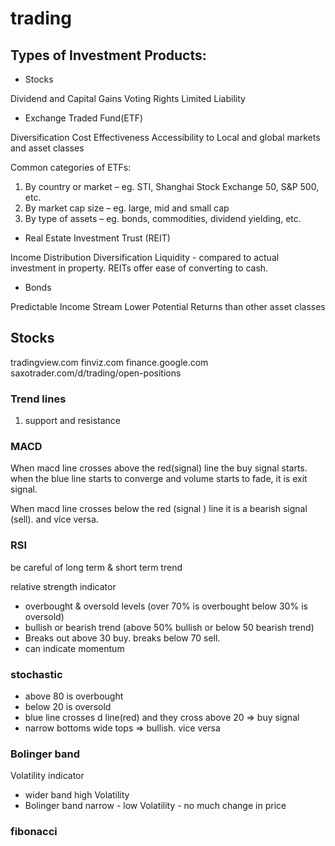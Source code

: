 * trading

** Types of Investment Products:

- Stocks
Dividend and Capital Gains
Voting Rights
Limited Liability


- Exchange Traded Fund(ETF)
Diversification
Cost Effectiveness
Accessibility to Local and global markets and asset classes

Common categories of ETFs:

1. By country or market – eg. STI, Shanghai Stock Exchange 50, S&P 500, etc.
2. By market cap size – eg. large, mid and small cap
3. By type of assets – eg. bonds, commodities, dividend yielding, etc.




- Real Estate Investment Trust (REIT)
Income Distribution
Diversification
Liquidity - compared to actual investment in property. REITs offer ease of converting to cash.


- Bonds
Predictable Income Stream
Lower Potential Returns than other asset classes


** Stocks

tradingview.com
finviz.com
finance.google.com
saxotrader.com/d/trading/open-positions

*** Trend lines

**** support and resistance

*** MACD
When macd line crosses above the red(signal) line the buy signal starts.
when the blue line starts to converge and volume starts to fade, it is exit signal.

When macd line crosses below the red (signal ) line it is a bearish signal (sell). and vice versa.


*** RSI

be careful of long term & short term trend

relative strength indicator

- overbought & oversold levels (over 70% is overbought below 30% is oversold)
- bullish or bearish trend (above 50% bullish or below 50 bearish trend)
- Breaks out above 30 buy. breaks below 70 sell.
- can indicate momentum 

*** stochastic

- above 80 is overbought
- below 20 is oversold
- blue line crosses d line(red) and they cross above 20 => buy signal
- narrow bottoms wide tops => bullish. vice versa

*** Bolinger band
Volatility indicator
- wider band high Volatility
- Bolinger band narrow - low Volatility - no much change in price

*** fibonacci
